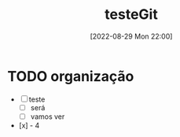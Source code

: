 :PROPERTIES:
:ID:       AD2AC0BD-D752-48F8-BE49-9A15BB68297D
:END:
#+title: testeGit
#+date: [2022-08-29 Mon 22:00]

* TODO organização
- [-] teste
  - [ ] será
  - [ ] vamos ver
- [x] - 4
